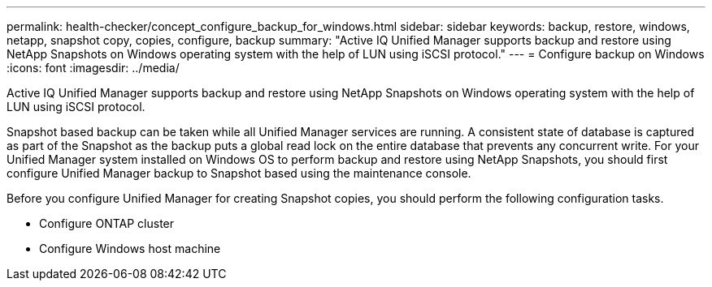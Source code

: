 ---
permalink: health-checker/concept_configure_backup_for_windows.html
sidebar: sidebar
keywords: backup, restore, windows, netapp, snapshot copy, copies, configure, backup
summary: "Active IQ Unified Manager supports backup and restore using NetApp Snapshots on Windows operating system with the help of LUN using iSCSI protocol."
---
= Configure backup on Windows
:icons: font
:imagesdir: ../media/

[.lead]
Active IQ Unified Manager supports backup and restore using NetApp Snapshots on Windows operating system with the help of LUN using iSCSI protocol.

Snapshot based backup can be taken while all Unified Manager services are running. A consistent state of database is captured as part of the Snapshot as the backup puts a global read lock on the entire database that prevents any concurrent write. For your Unified Manager system installed on Windows OS to perform backup and restore using NetApp Snapshots, you should first configure Unified Manager backup to Snapshot based using the maintenance console.

Before you configure Unified Manager for creating Snapshot copies, you should perform the following configuration tasks.

* Configure ONTAP cluster
* Configure Windows host machine
// 2025-6-10, ONTAPDOC-133